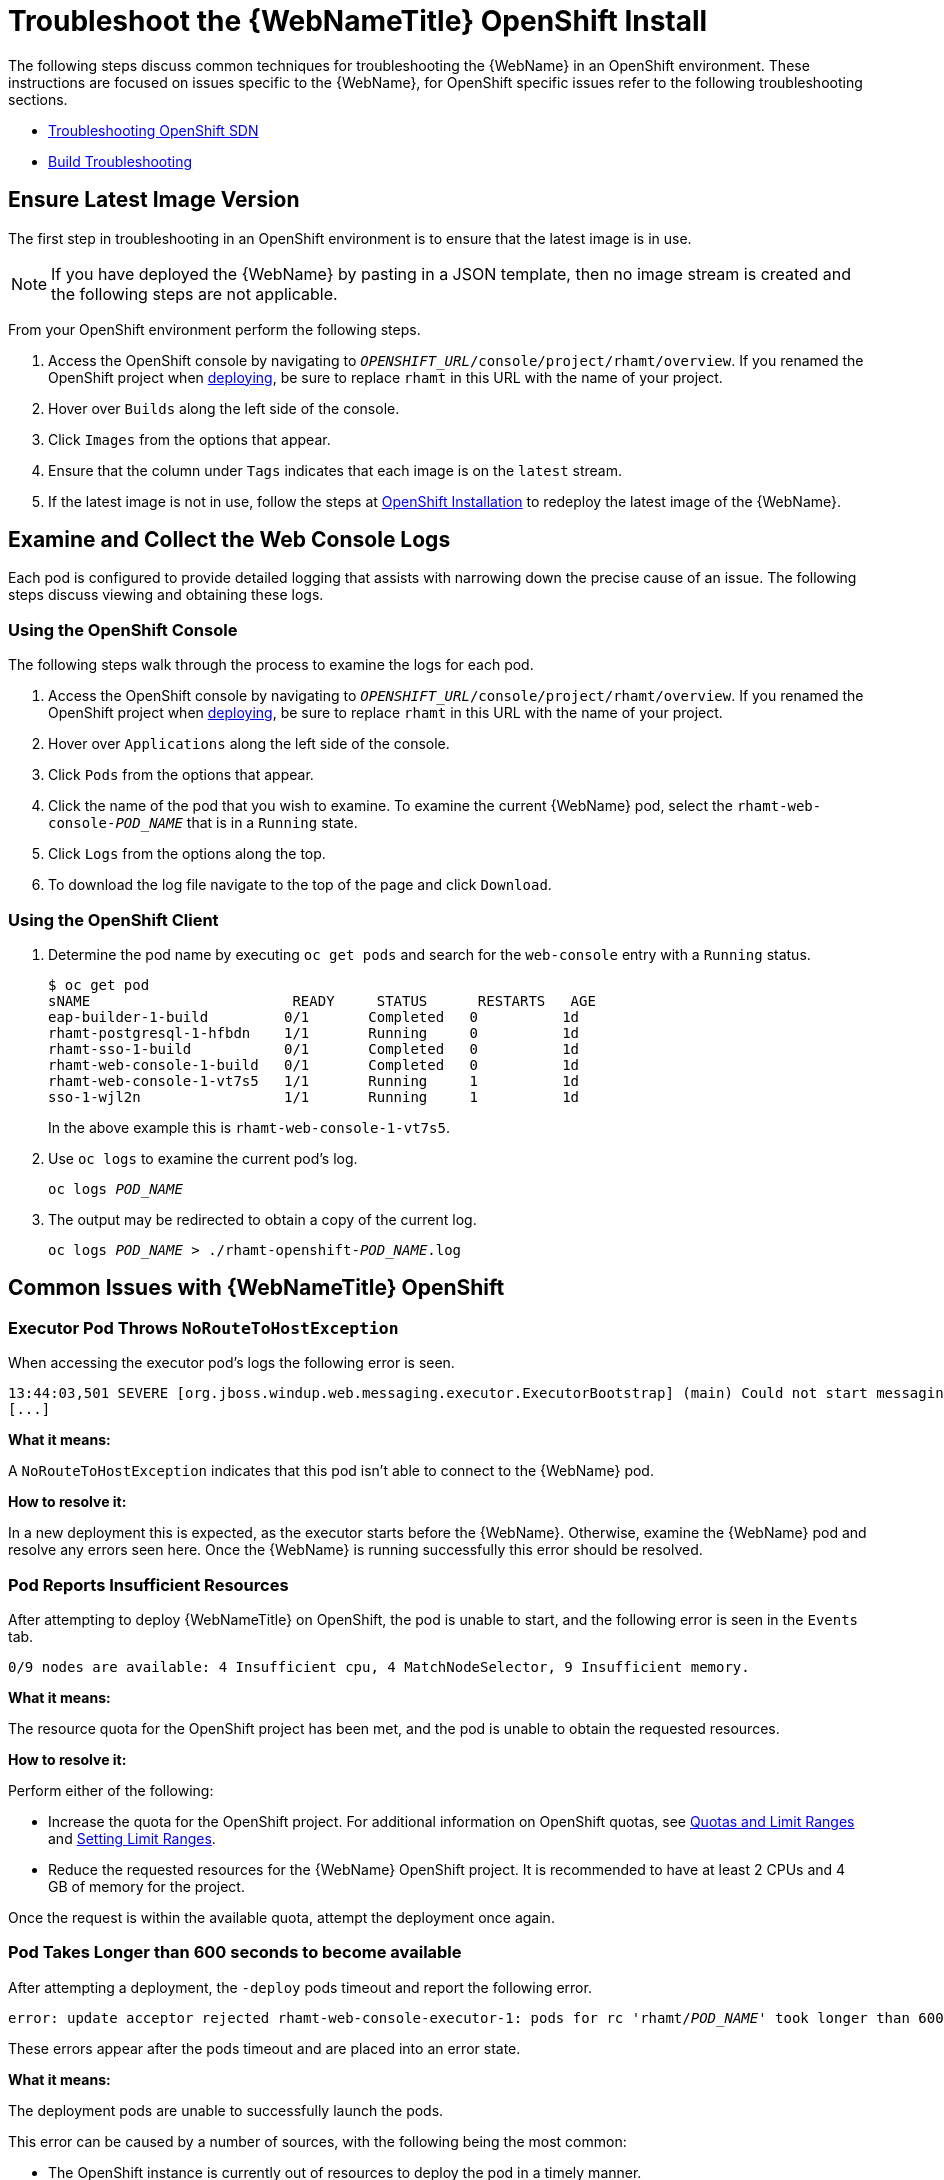 [[troubleshoot_web_console_openshift_install]]
= Troubleshoot the {WebNameTitle} OpenShift Install

The following steps discuss common techniques for troubleshooting the {WebName} in an OpenShift environment. These instructions are focused on issues specific to the {WebName}, for OpenShift specific issues refer to the following troubleshooting sections.

* link:https://docs.openshift.com/container-platform/3.9/admin_guide/sdn_troubleshooting.html[Troubleshooting OpenShift SDN]
* link:https://docs.openshift.com/container-platform/3.9/dev_guide/builds/build_troubleshooting.html[Build Troubleshooting]

== Ensure Latest Image Version

The first step in troubleshooting in an OpenShift environment is to ensure that the latest image is in use. 

NOTE: If you have deployed the {WebName} by pasting in a JSON template, then no image stream is created and the following steps are not applicable.

From your OpenShift environment perform the following steps.

. Access the OpenShift console by navigating to `__OPENSHIFT_URL__/console/project/rhamt/overview`. If you renamed the OpenShift project when xref:deploy_rhamt_app_openshift[deploying], be sure to replace `rhamt` in this URL with the name of your project.
. Hover over `Builds` along the left side of the console.
. Click `Images` from the options that appear.
. Ensure that the column under `Tags` indicates that each image is on the `latest` stream.
. If the latest image is not in use, follow the steps at xref:openshift_install[OpenShift Installation] to redeploy the latest image of the {WebName}.

[[examine_logs]]
== Examine and Collect the Web Console Logs

Each pod is configured to provide detailed logging that assists with narrowing down the precise cause of an issue. The following steps discuss viewing and obtaining these logs.

=== Using the OpenShift Console

The following steps walk through the process to examine the logs for each pod.

. Access the OpenShift console by navigating to `__OPENSHIFT_URL__/console/project/rhamt/overview`. If you renamed the OpenShift project when xref:deploy_rhamt_app_openshift[deploying], be sure to replace `rhamt` in this URL with the name of your project.
. Hover over `Applications` along the left side of the console.
. Click `Pods` from the options that appear.
. Click the name of the pod that you wish to examine. To examine the current {WebName} pod, select the `rhamt-web-console-__POD_NAME__` that is in a `Running` state.
. Click `Logs` from the options along the top.
. To download the log file navigate to the top of the page and click `Download`.

=== Using the OpenShift Client

. Determine the pod name by executing `oc get pods` and search for the `web-console` entry with a `Running` status.
+
[source,options="nowrap"]
----
$ oc get pod
sNAME                        READY     STATUS      RESTARTS   AGE
eap-builder-1-build         0/1       Completed   0          1d
rhamt-postgresql-1-hfbdn    1/1       Running     0          1d
rhamt-sso-1-build           0/1       Completed   0          1d
rhamt-web-console-1-build   0/1       Completed   0          1d
rhamt-web-console-1-vt7s5   1/1       Running     1          1d
sso-1-wjl2n                 1/1       Running     1          1d
----
+
In the above example this is `rhamt-web-console-1-vt7s5`.

. Use `oc logs` to examine the current pod's log.
+
[source,options="nowrap",subs="+quotes"]
----
oc logs __POD_NAME__
----

. The output may be redirected to obtain a copy of the current log.
+
[source,options="nowrap",subs="+quotes"]
----
oc logs __POD_NAME__ > ./rhamt-openshift-__POD_NAME__.log
----

== Common Issues with {WebNameTitle} OpenShift

=== Executor Pod Throws `NoRouteToHostException`

When accessing the executor pod's logs the following error is seen.

[source,options="nowrap"]
----
13:44:03,501 SEVERE [org.jboss.windup.web.messaging.executor.ExecutorBootstrap] (main) Could not start messaging listener due to: Failed to connect to any server. Servers tried: [http-remoting://192.0.2.4:8080 (java.net.NoRouteToHostException: No route to host)]: javax.naming.CommunicationException: Failed to connect to any server. Servers tried: [http-remoting://192.0.2.4:8080 (java.net.NoRouteToHostException: No route to host)]
[...]
----

*What it means:*

A `NoRouteToHostException` indicates that this pod isn't able to connect to the {WebName} pod.

*How to resolve it:*

In a new deployment this is expected, as the executor starts before the {WebName}. Otherwise, examine the {WebName} pod and resolve any errors seen here. Once the {WebName} is running successfully this error should be resolved.

=== Pod Reports Insufficient Resources

After attempting to deploy {WebNameTitle} on OpenShift, the pod is unable to start, and the following error is seen in the `Events` tab.

[source,options="nowrap"]
----
0/9 nodes are available: 4 Insufficient cpu, 4 MatchNodeSelector, 9 Insufficient memory.
----

*What it means:*

The resource quota for the OpenShift project has been met, and the pod is unable to obtain the requested resources.

*How to resolve it:*

Perform either of the following:

* Increase the quota for the OpenShift project. For additional information on OpenShift quotas, see link:{OpenShiftDevGuideURL}/compute_resources.html[Quotas and Limit Ranges] and link:{OpenShiftAdminGuideURL}/limits.html[Setting Limit Ranges].
* Reduce the requested resources for the {WebName} OpenShift project. It is recommended to have at least 2 CPUs and 4 GB of memory for the project.

Once the request is within the available quota, attempt the deployment once again.

=== Pod Takes Longer than 600 seconds to become available 

After attempting a deployment, the `-deploy` pods timeout and report the following error.

[source,options="nowrap",subs="+quotes"]
----
error: update acceptor rejected rhamt-web-console-executor-1: pods for rc 'rhamt/__POD_NAME__' took longer than 600 seconds to become available
----

These errors appear after the pods timeout and are placed into an error state.

*What it means:*

The deployment pods are unable to successfully launch the pods.

This error can be caused by a number of sources, with the following being the most common:

* The OpenShift instance is currently out of resources to deploy the pod in a timely manner.
* The images were unable to be successfully pulled from the registry.

*How to resolve it:*

Attempt the deployment again, and view the logs and events of the non deployment pods while they are being created. These messages will provide context to the underlying errors resulting in the deployment pod timeouts.

* To address the first issue reported, where the OpenShift instance is out of resources, follow the instructions in link:{OpenShiftAdminGuideURL}/cluster_capacity.html[Analyzing Cluster Capacity] from the __Cluster Administration__ guide in the OpenShift documentation to determine the cluster capacity. Once the capacity has increased, or there are fewer jobs executing, attempt the deployment once again.

* To address the second issue reported, where the images are unable to be pulled from the registry, link:{OpenShiftInstallConfigGuideURL}/registry/accessing_registry.html[access the registry] to ensure the images are present. This link also includes instructions on examining the logs for the Docker registry, and can be used to troubleshoot the issue further.

== Report Issues with {WebNameTitle} OpenShift

{ ProductName} uses JIRA as its issue tracking system. If you encounter any issues while using the {WebName}, please file a JIRA Issue by following the below instructions.

NOTE: If you do not have one already, you must sign up for a JIRA account in order to create a JIRA issue.

. Open a browser and navigate to the JIRA link:https://issues.jboss.org/secure/CreateIssue!default.jspa[Create Issue] page.
+
If you have not yet logged in, click the *Log In* link at the top right side of the page and enter your credentials.

. Choose the following options and click the *Next* button.

* *Project*: Choose _Red Hat Application Migration Toolkit (WINDUP)_.
* *Issue Type*: _Bug_

. On the next screen complete the following fields.

* *Summary*: Enter a brief description of the problem or issue.
* *Environment*: Indicate that this is an OpenShift installation of the {WebName}, and include any environment variables in use with the image.
* *Description*: Provide a detailed description of the issue. Be sure to include any errors encountered and exception traces.
* *Attachment*: Include the logs obtained in xref:examine_logs[Examine and Collect the Web Console Logs]. At a minimum this should include the logs from each pod.
+
If the application or archive causing the issue does not contain sensitive information and you are comfortable sharing it with the {ProductShortName} development team, attach it to the issue using the *browse* button.

. Click the *Create* button to create the JIRA issue.
